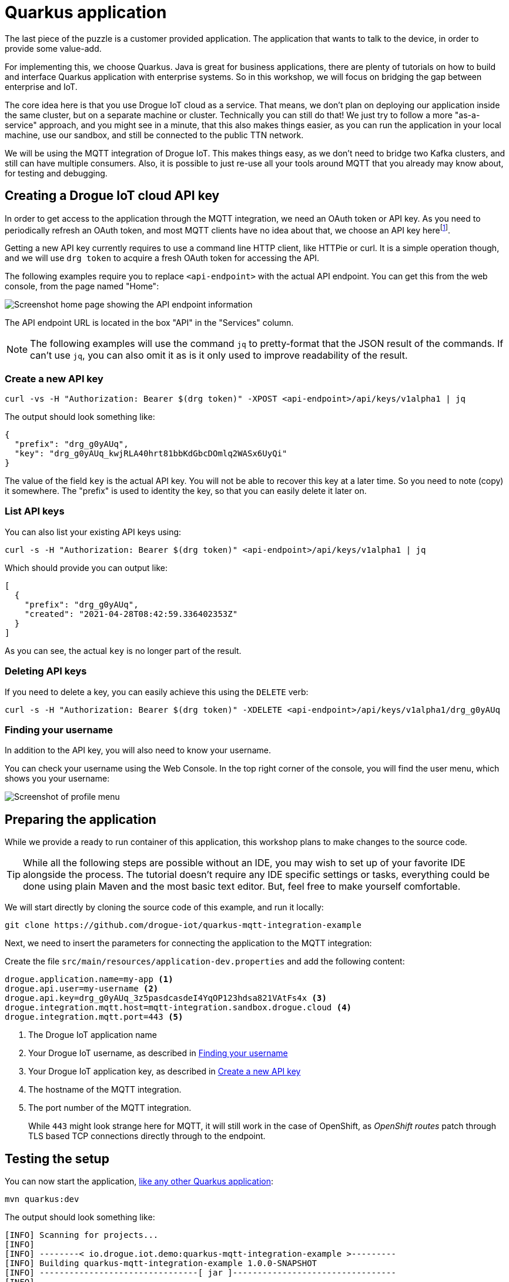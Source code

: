 :experimental:

= Quarkus application

The last piece of the puzzle is a customer provided application. The application that wants to talk to the device, in
order to provide some value-add.

For implementing this, we choose Quarkus. Java is great for business applications, there are plenty of tutorials on
how to build and interface Quarkus application with enterprise systems. So in this workshop, we will focus on bridging
the gap between enterprise and IoT.

The core idea here is that you use Drogue IoT cloud as a service. That means, we don't plan on deploying our application
inside the same cluster, but on a separate machine or cluster. Technically you can still do that! We just try to follow
a more "as-a-service" approach, and you might see in a minute, that this also makes things easier, as you can run
the application in your local machine, use our sandbox, and still be connected to the public TTN network.

We will be using the MQTT integration of Drogue IoT. This makes things easy, as we don't need to bridge two Kafka
clusters, and still can have multiple consumers. Also, it is possible to just re-use all your tools around MQTT that
you already may know about, for testing and debugging.

== Creating a Drogue IoT cloud API key

In order to get access to the application through the MQTT integration, we need an OAuth token or API key. As you need
to periodically refresh an OAuth token, and most MQTT clients have no idea about that, we choose an API key
herefootnote:[API keys don't expire, while OAuth access tokens do. Even when you can refresh an access token using
a refresh token, you still need to do this.].

Getting a new API key currently requires to use a command line HTTP client, like HTTPie or curl. It is a simple
operation though, and we will use `drg token` to acquire a fresh OAuth token for accessing the API.

The following examples require you to replace `<api-endpoint>` with the actual API endpoint. You can get this from
the web console, from the page named "Home":

image::api-endpoint.png[Screenshot home page showing the API endpoint information]

The API endpoint URL is located in the box "API" in the "Services" column.

NOTE: The following examples will use the command `jq` to pretty-format that the JSON result of the commands. If can't
use `jq`, you can also omit it as is it only used to improve readability of the result.

=== Create a new API key

[source]
----
curl -vs -H "Authorization: Bearer $(drg token)" -XPOST <api-endpoint>/api/keys/v1alpha1 | jq
----

The output should look something like:
[source,json]
----
{
  "prefix": "drg_g0yAUq",
  "key": "drg_g0yAUq_kwjRLA40hrt81bbKdGbcDOmlq2WASx6UyQi"
}
----

The value of the field `key` is the actual API key. You will not be able to recover this key at a later time. So
you need to note (copy) it somewhere. The "prefix" is used to identity the key, so that you can easily delete it
later on.

=== List API keys

You can also list your existing API keys using:

[source]
----
curl -s -H "Authorization: Bearer $(drg token)" <api-endpoint>/api/keys/v1alpha1 | jq
----

Which should provide you can output like:

[source,json]
----
[
  {
    "prefix": "drg_g0yAUq",
    "created": "2021-04-28T08:42:59.336402353Z"
  }
]
----

As you can see, the actual `key` is no longer part of the result.

=== Deleting API keys

If you need to delete a key, you can easily achieve this using the `DELETE` verb:

[source]
----
curl -s -H "Authorization: Bearer $(drg token)" -XDELETE <api-endpoint>/api/keys/v1alpha1/drg_g0yAUq
----

=== Finding your username

In addition to the API key, you will also need to know your username.

You can check your username using the Web Console. In the top right corner of the console, you will find the user menu,
which shows you your username:

image::profile-menu-2.png[Screenshot of profile menu]

== Preparing the application

While we provide a ready to run container of this application, this workshop plans to make changes to the source code.

TIP: While all the following steps are possible without an IDE, you may wish to set up of your favorite IDE alongside
the process. The tutorial doesn't require any IDE specific settings or tasks, everything could be done using plain
Maven and the most basic text editor. But, feel free to make yourself comfortable.

We will start directly by cloning the source code of this example, and run it locally:

[source]
----
git clone https://github.com/drogue-iot/quarkus-mqtt-integration-example
----

Next, we need to insert the parameters for connecting the application to the MQTT integration:

Create the file `src/main/resources/application-dev.properties` and add the following content:

[source]
----
drogue.application.name=my-app <1>
drogue.api.user=my-username <2>
drogue.api.key=drg_g0yAUq_3z5pasdcasdeI4YqOP123hdsa821VAtFs4x <3>
drogue.integration.mqtt.host=mqtt-integration.sandbox.drogue.cloud <4>
drogue.integration.mqtt.port=443 <5>
----
<1> The Drogue IoT application name
<2> Your Drogue IoT username, as described in <<Finding your username>>
<3> Your Drogue IoT application key, as described in <<Create a new API key>>
<4> The hostname of the MQTT integration.
<5> The port number of the MQTT integration.
+
While `443` might look strange here for MQTT, it will still work in the
case of OpenShift, as _OpenShift routes_ patch through TLS based TCP connections directly through to the endpoint.

== Testing the setup

You can now start the application, https://quarkus.io/guides/getting-started#running-the-application[like any other Quarkus application]:

[source]
----
mvn quarkus:dev
----

The output should look something like:

[source,subs="verbatim,macros"]
----
[INFO] Scanning for projects...
[INFO]
[INFO] --------< io.drogue.iot.demo:quarkus-mqtt-integration-example >---------
[INFO] Building quarkus-mqtt-integration-example 1.0.0-SNAPSHOT
[INFO] --------------------------------[ jar ]---------------------------------
[INFO]
[INFO] --- quarkus-maven-plugin:1.13.2.Final:dev (default-cli) @ quarkus-mqtt-integration-example ---
[INFO] Using 'UTF-8' encoding to copy filtered resources.
[INFO] Copying 4 resources
[INFO] Nothing to compile - all classes are up to date
Listening for transport dt_socket at address: 5005
__  ____  __  _____   ___  __ ____  ______
 --/ __ \/ / / / _ | / _ \/ //_/ / / / __/
 -/ /_/ / /_/ / __ |/ , _/ ,< / /_/ /\ \
--\___\_\____/_/ |_/_/|_/_/|_|\____/___/
2021-05-04 08:43:08,141 INFO  [io.quarkus] (Quarkus Main Thread) quarkus-mqtt-integration-example 1.0.0-SNAPSHOT on JVM (powered by Quarkus 1.13.2.Final) started in 1.512s. Listening on: pass:c,q[*http://localhost:8080*] <1>
2021-05-04 08:43:08,144 INFO  [io.quarkus] (Quarkus Main Thread) Profile dev activated. Live Coding activated.
2021-05-04 08:43:08,144 INFO  [io.quarkus] (Quarkus Main Thread) Installed features: [cdi, mutiny, oidc-client, resteasy-reactive, resteasy-reactive-jackson, smallrye-context-propagation, smallrye-health, smallrye-reactive-messaging, smallrye-reactive-messaging-mqtt, vertx]
2021-05-04 08:43:08,366 INFO  [io.ver.mqt.imp.MqttClientImpl] (vert.x-eventloop-thread-0) pass:c,q[ *Connection with mqtt-integration-drogue-dev.apps.wonderful.iot-playground.org:443 established successfully*] <2>
----
<1> The URL to the web console
<2> Note the line "Connection … established successfully"

The application will keep running until you terminate it, by pressing kbd:[Ctrl+C].

== Testing it out

Navigate your browser to the web console, as shows in the previous step's log output. It should look something like:

image::demo-app-1.png[Screenshot of Quarkus application]

Once you press the blue button on the board, you should see an incoming message, and with that, an outgoing message too.

image::demo-app-2.png[Screenshot of Quarkus application]

Try changing the response to `led:on`, and press the blue button again. The blue LED on the board should turn on, once
the green, send indicator, LED turns off again.

[NOTE]
====
It may be that the blue LED doesn't turn on. Give it a second try, by pressing the blue button again.

Why is that needed? A short period after the uplink (device-to-cloud) message, the LoRa device switches into receive
mode, awaiting an optional downlink (cloud-to-device) message. If that time window is missed, then the device will
not receive the downlink message, and go back to sleep. We will deal with this later, so read on.
====

== Understanding the code

Let's take a quick tour through the code.


=== Processing

The main logic is in class `io.drogue.iot.demo.Processor`, and it is actually pretty simple:

[source,java]
----
@Incoming("event-stream") <1>
@Outgoing("device-commands") <2>
@Broadcast <3>
public DeviceCommand process(DeviceEvent event) {

    var payload = event.getPayload();

    LOG.info("Received payload: {}", payload);

    if (!event.getPayload().startsWith("ping:")) {
        return null;
    }

    var command = new DeviceCommand();

    command.setDeviceId(event.getDeviceId());
    command.setPayload(this.response.getBytes(StandardCharsets.UTF_8));

    return command; <4>

}
----
<1> Annotation for consuming messages from the `event-stream` channel.
<2> Annotation for delivering messages, coming out of this method, to the `device-commands` channel.
<3> Indication that all consumers of the `device-commands` channel should receive the event.
+
This is required so that all browsers that are attached to the web frontend, and the device will receive the event.
<4> The actual message we generated and want to send out.

=== Receiving events

The processing part already expects messages of the type `DeviceEvent`. This is an application specific Java message,
which we don't send out in Drogue cloud.

The conversion takes place in the class `io.drogue.iot.demo.integration.Receiver`.

It will take the incoming MQTT message, which is a Cloud Events message in https://github.com/cloudevents/spec/blob/v1.0.1/mqtt-protocol-binding.md#13-content-modes[structured content mode], as with Quarkus, we are using MQTT v3.

We decode the data section as a JSON encoded TTN uplink message, and extract the payload from it.

As with the `Processor` class before, the return the processed (converted) message. The returned message will be
sent to the `event-stream`, so that both the `Processor` and any attached web browser will receive it.

=== Sending commands

The output of the `Processor` will be received by the `io.drogue.iot.demo.integration.Sender` class.

This class will construct the MQTT message, which contains the command for the device. It will publish this as an
MQTT message, which will then be forwarded by Drogue cloud to the command endpoint for the device. Which in our case
here is the downlink API of The Things Network.

